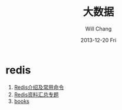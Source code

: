 #+TITLE:       大数据
#+AUTHOR:      Will Chang
#+EMAIL:       changwei.cn@gmail.com
#+DATE:        2013-12-20 Fri
#+URI:         /wiki/bigdata
#+KEYWORDS:    big data, hadoop, redis
#+TAGS:        :big data:hadoop:redis:
#+LANGUAGE:    en
#+OPTIONS:     H:3 num:nil toc:nil \n:nil ::t |:t ^:nil -:nil f:t *:t <:t
#+DESCRIPTION: 研究互联网用到的大数据技术

* redis
 1. [[http://langgufu.iteye.com/blog/1434408][Redis介绍及常用命令]]
 2. [[http://blog.nosqlfan.com/html/3537.html][Redis资料汇总专题]]
 3. [[http://blog.nosqlfan.com/books][books]]

